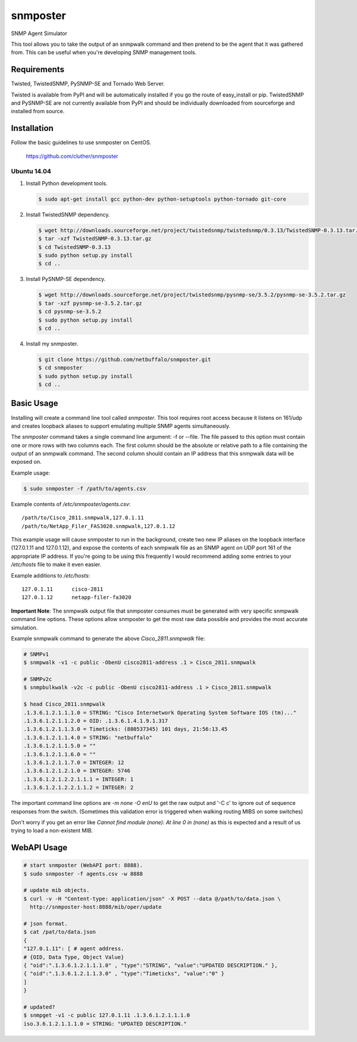 =============================================================================
snmposter
=============================================================================

SNMP Agent Simulator

This tool allows you to take the output of an snmpwalk command and then pretend
to be the agent that it was gathered from. This can be useful when you're
developing SNMP management tools.

Requirements
=============================================================================

Twisted, TwistedSNMP, PySNMP-SE and Tornado Web Server.

Twisted is available from PyPI and will be automatically installed if you go
the route of easy_install or pip. TwistedSNMP and PySNMP-SE are not currently
available from PyPI and should be individually downloaded from sourceforge
and installed from source.

Installation
=============================================================================

Follow the basic guidelines to use snmposter on CentOS.

  https://github.com/cluther/snmposter


Ubuntu 14.04
-----------------------------------------------------------------------------


1. Install Python development tools.

   .. sourcecode:: bash

      $ sudo apt-get install gcc python-dev python-setuptools python-tornado git-core

2. Install TwistedSNMP dependency.

   .. sourcecode:: bash

      $ wget http://downloads.sourceforge.net/project/twistedsnmp/twistedsnmp/0.3.13/TwistedSNMP-0.3.13.tar.gz
      $ tar -xzf TwistedSNMP-0.3.13.tar.gz
      $ cd TwistedSNMP-0.3.13
      $ sudo python setup.py install
      $ cd ..

3. Install PySNMP-SE dependency.

   .. sourcecode:: bash

      $ wget http://downloads.sourceforge.net/project/twistedsnmp/pysnmp-se/3.5.2/pysnmp-se-3.5.2.tar.gz
      $ tar -xzf pysnmp-se-3.5.2.tar.gz
      $ cd pysnmp-se-3.5.2
      $ sudo python setup.py install
      $ cd ..

4. Install my snmposter.

   .. sourcecode:: bash

      $ git clone https://github.com/netbuffalo/snmposter.git
      $ cd snmposter
      $ sudo python setup.py install
      $ cd ..


Basic Usage
=============================================================================

Installing will create a command line tool called `snmposter`. This tool
requires root access because it listens on 161/udp and creates loopback aliases
to support emulating multiple SNMP agents simultaneously.

The `snmposter` command takes a single command line argument: -f or --file.
The file passed to this option must contain one or more rows with two columns
each. The first column should be the absolute or relative path to a file
containing the output of an snmpwalk command. The second column should contain
an IP address that this snmpwalk data will be exposed on.

Example usage:

.. sourcecode:: bash

   $ sudo snmposter -f /path/to/agents.csv

Example contents of `/etc/snmposter/agents.csv`::

    /path/to/Cisco_2811.snmpwalk,127.0.1.11
    /path/to/NetApp_Filer_FAS3020.snmpwalk,127.0.1.12

This example usage will cause snmposter to run in the background, create two
new IP aliases on the loopback interface (127.0.1.11 and 127.0.1.12), and
expose the contents of each snmpwalk file as an SNMP agent on UDP port 161 of
the appropriate IP address. If you're going to be using this frequently I
would recommend adding some entries to your `/etc/hosts` file to make it even
easier.

Example additions to `/etc/hosts`::

    127.0.1.11      cisco-2811
    127.0.1.12      netapp-filer-fa3020


**Important Note**: The snmpwalk output file that snmposter consumes must be
generated with very specific snmpwalk command line options. These options allow
snmposter to get the most raw data possible and provides the most accurate
simulation.

Example snmpwalk command to generate the above `Cisco_2811.snmpwalk` file:

.. sourcecode:: bash

   # SNMPv1
   $ snmpwalk -v1 -c public -ObenU cisco2811-address .1 > Cisco_2811.snmpwalk

   # SNMPv2c
   $ snmpbulkwalk -v2c -c public -ObenU cisco2811-address .1 > Cisco_2811.snmpwalk

   $ head Cisco_2811.snmpwalk
   .1.3.6.1.2.1.1.1.0 = STRING: "Cisco Internetwork Operating System Software IOS (tm)..."
   .1.3.6.1.2.1.1.2.0 = OID: .1.3.6.1.4.1.9.1.317
   .1.3.6.1.2.1.1.3.0 = Timeticks: (880537345) 101 days, 21:56:13.45
   .1.3.6.1.2.1.1.4.0 = STRING: "netbuffalo"
   .1.3.6.1.2.1.1.5.0 = ""
   .1.3.6.1.2.1.1.6.0 = ""
   .1.3.6.1.2.1.1.7.0 = INTEGER: 12
   .1.3.6.1.2.1.2.1.0 = INTEGER: 5746
   .1.3.6.1.2.1.2.2.1.1.1 = INTEGER: 1
   .1.3.6.1.2.1.2.2.1.1.2 = INTEGER: 2

The important command line options are `-m none -O enU` to get the raw output and '-C c' 
to ignore out of sequence responses from the switch. (Sometimes this validation error is 
triggered when walking routing MIBS on some switches)

Don't worry if you get an error like `Cannot find module (none): At line 0 in
(none)` as this is expected and a result of us trying to load a non-existent
MIB.


WebAPI Usage
=============================================================================


.. sourcecode:: bash

    # start snmposter (WebAPI port: 8888).
    $ sudo snmposter -f agents.csv -w 8888

    # update mib objects.
    $ curl -v -H "Content-type: application/json" -X POST --data @/path/to/data.json \
      http://snmposter-host:8888/mib/oper/update

    # json format.
    $ cat /pat/to/data.json
    {
    "127.0.1.11": [ # agent address.
    # {OID, Data Type, Object Value}
    { "oid":".1.3.6.1.2.1.1.1.0" , "type":"STRING", "value":"UPDATED DESCRIPTION." },
    { "oid":".1.3.6.1.2.1.1.3.0" , "type":"Timeticks", "value":"0" }
    ]
    }
    
    # updated?
    $ snmpget -v1 -c public 127.0.1.11 .1.3.6.1.2.1.1.1.0
    iso.3.6.1.2.1.1.1.0 = STRING: "UPDATED DESCRIPTION."

